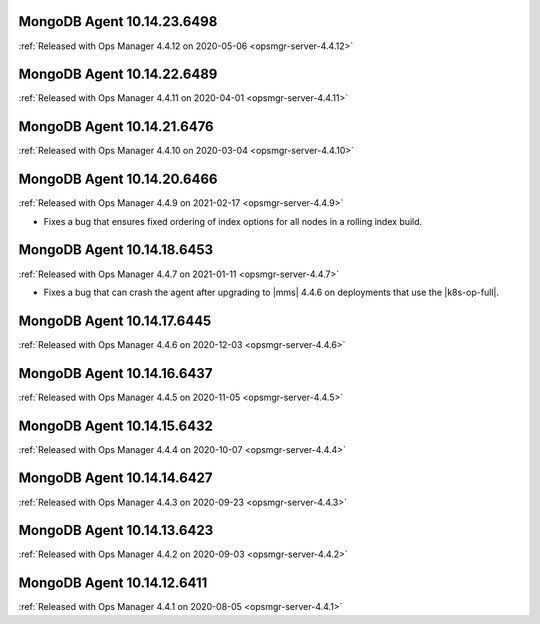 .. _mongodb-10.14.23.6498:

MongoDB Agent 10.14.23.6498
---------------------------

:ref:`Released with Ops Manager 4.4.12 on 2020-05-06 <opsmgr-server-4.4.12>`

.. _mongodb-10.14.22.6489:

MongoDB Agent 10.14.22.6489
---------------------------

:ref:`Released with Ops Manager 4.4.11 on 2020-04-01 <opsmgr-server-4.4.11>`


.. _mongodb-10.14.21.6476:

MongoDB Agent 10.14.21.6476
---------------------------

:ref:`Released with Ops Manager 4.4.10 on 2020-03-04 <opsmgr-server-4.4.10>`

.. _mongodb-10.14.20.6466:

MongoDB Agent 10.14.20.6466
---------------------------

:ref:`Released with Ops Manager 4.4.9 on 2021-02-17 <opsmgr-server-4.4.9>`

- Fixes a bug that ensures fixed ordering of index options for all nodes
  in a rolling index build.

.. _mongodb-10.14.18.6453:

MongoDB Agent 10.14.18.6453
---------------------------

:ref:`Released with Ops Manager 4.4.7 on 2021-01-11 <opsmgr-server-4.4.7>`

- Fixes a bug that can crash the agent after upgrading to |mms| 4.4.6 
  on deployments that use the |k8s-op-full|.

.. _mongodb-10.14.17.6445:

MongoDB Agent 10.14.17.6445
---------------------------

:ref:`Released with Ops Manager 4.4.6 on 2020-12-03 <opsmgr-server-4.4.6>`

.. _mongodb-10.14.16.6437:

MongoDB Agent 10.14.16.6437
---------------------------

:ref:`Released with Ops Manager 4.4.5 on 2020-11-05 <opsmgr-server-4.4.5>`

.. _mongodb-10.14.15.6432:

MongoDB Agent 10.14.15.6432 
---------------------------

:ref:`Released with Ops Manager 4.4.4 on 2020-10-07 <opsmgr-server-4.4.4>`

.. _mongodb-10.14.14.6427:

MongoDB Agent 10.14.14.6427
---------------------------

:ref:`Released with Ops Manager 4.4.3 on 2020-09-23 <opsmgr-server-4.4.3>`

.. _mongodb-10.14.13.6423:

MongoDB Agent 10.14.13.6423
---------------------------

:ref:`Released with Ops Manager 4.4.2 on 2020-09-03 <opsmgr-server-4.4.2>`

.. _mongodb-10.14.12.6411:

MongoDB Agent 10.14.12.6411
---------------------------

:ref:`Released with Ops Manager 4.4.1 on 2020-08-05 <opsmgr-server-4.4.1>`
